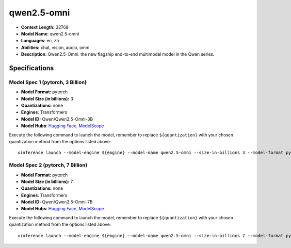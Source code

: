 .. _models_llm_qwen2.5-omni:

========================================
qwen2.5-omni
========================================

- **Context Length:** 32768
- **Model Name:** qwen2.5-omni
- **Languages:** en, zh
- **Abilities:** chat, vision, audio, omni
- **Description:** Qwen2.5-Omni: the new flagship end-to-end multimodal model in the Qwen series.

Specifications
^^^^^^^^^^^^^^


Model Spec 1 (pytorch, 3 Billion)
++++++++++++++++++++++++++++++++++++++++

- **Model Format:** pytorch
- **Model Size (in billions):** 3
- **Quantizations:** none
- **Engines**: Transformers
- **Model ID:** Qwen/Qwen2.5-Omni-3B
- **Model Hubs**:  `Hugging Face <https://huggingface.co/Qwen/Qwen2.5-Omni-3B>`__, `ModelScope <https://modelscope.cn/models/Qwen/Qwen2.5-Omni-3B>`__

Execute the following command to launch the model, remember to replace ``${quantization}`` with your
chosen quantization method from the options listed above::

   xinference launch --model-engine ${engine} --model-name qwen2.5-omni --size-in-billions 3 --model-format pytorch --quantization ${quantization}


Model Spec 2 (pytorch, 7 Billion)
++++++++++++++++++++++++++++++++++++++++

- **Model Format:** pytorch
- **Model Size (in billions):** 7
- **Quantizations:** none
- **Engines**: Transformers
- **Model ID:** Qwen/Qwen2.5-Omni-7B
- **Model Hubs**:  `Hugging Face <https://huggingface.co/Qwen/Qwen2.5-Omni-7B>`__, `ModelScope <https://modelscope.cn/models/Qwen/Qwen2.5-Omni-7B>`__

Execute the following command to launch the model, remember to replace ``${quantization}`` with your
chosen quantization method from the options listed above::

   xinference launch --model-engine ${engine} --model-name qwen2.5-omni --size-in-billions 7 --model-format pytorch --quantization ${quantization}

